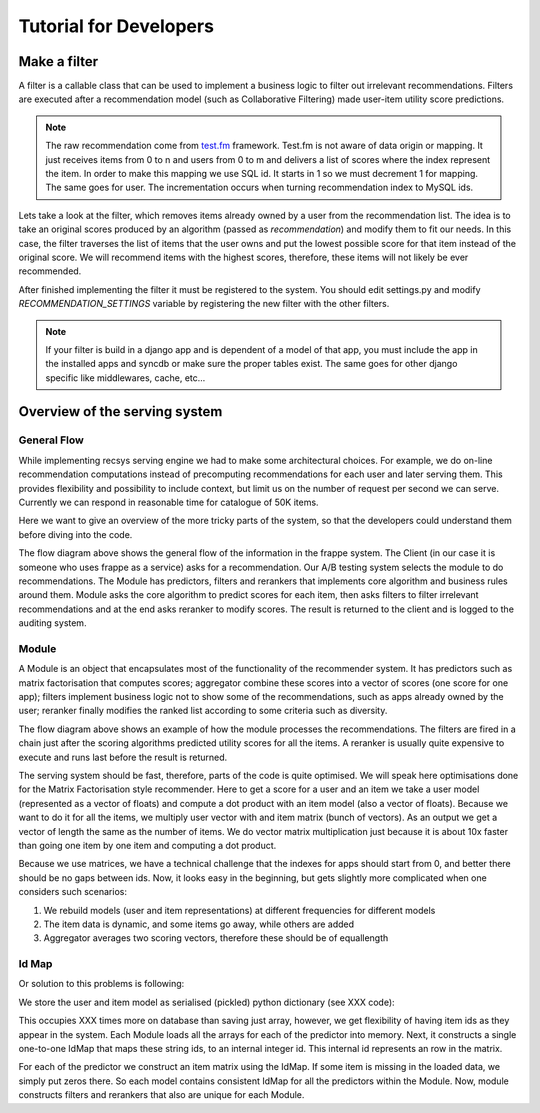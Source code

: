 .. _tutorial:

=======================
Tutorial for Developers
=======================

Make a filter
-------------

A filter is a callable class that can be used to implement a business logic to filter out irrelevant recommendations.
Filters are executed after a recommendation model (such as Collaborative Filtering) made user-item utility score predictions.

.. code-block:: python
   :linenos:

   class SomeFilter(object):

        def __call__(self, user, recommendation, size):
            """

            :param user: An recommendation.models.User instance for the user that ask for the recommendation.
            :param recommendation: An numpy.array with shape (n,) being n the number of items in the system.
                The index of the array should represent the id for the item in the database and the value a
                score in witch the recommendation will be evaluated.
            :param size: The size of the recommendation asked.
            """
            for item in user.owned_items:
                recommendation[item.pk-1] = float("-inf")
            return recommendation

.. note::

    The raw recommendation come from `test.fm`_ framework. Test.fm is not aware of data origin or mapping. It just
    receives items from 0 to n and users from 0 to m and delivers a list of scores where the index represent the item.
    In order to make this mapping we use SQL id. It starts in 1 so we must decrement 1 for mapping. The same goes for
    user. The incrementation occurs when turning recommendation index to MySQL ids.

Lets take a look at the filter, which removes items already owned by a user from the recommendation list.
The idea is to take an original scores produced by an algorithm (passed as *recommendation*) and modify them
to fit our needs. In this case, the filter traverses the list of items that the user owns and put the lowest 
possible score for that item instead of the original score. We will recommend items with the highest scores,
therefore, these items will not likely be ever recommended.


After finished implementing the filter it must be registered to the system. 
You should edit settings.py and modify *RECOMMENDATION_SETTINGS* variable by registering the new filter
with the other filters.

.. code-block:: python
   :linenos:

   # settings.py

   RECOMMENDATION_SETTINGS = {
        "default": {
            "core": "recommendation.core.TensorCoFiController",
            "filters": [] if TESTING_MODE else [
                ...
                "some_package.filters.SomeFilter",
                ...
                ],
            "rerankers": [
                ...
            ]
        },
        "logger": "recommendation.simple_logging.decorators.LogEvent"
    }

.. note::

    If your filter is build in a django app and is dependent of a model of that app, you must include the app in
    the installed apps and syncdb or make sure the proper tables exist. The same goes for other django specific like
    middlewares, cache, etc...


.. _test.fm: https://github.com/grafos-ml/test.fm


Overview of the serving system
------------------------------

General Flow
~~~~~~~~~~~~

While implementing recsys serving engine we had to make some architectural choices.
For example, we do on-line recommendation computations instead of precomputing recommendations
for each user and later serving them. This provides flexibility and possibility to include context, 
but limit us on the number of request per second we can serve. Currently we can respond in 
reasonable time for catalogue of 50K items.

Here we want to give an overview of the more tricky parts of the system, so that the developers
could understand them before diving into the code.

.. image:: scruffy/general-flow.png
    :align: center

The flow diagram above shows the general flow of the information in the frappe system. The Client
(in our case it is someone who uses frappe as a service) asks for a recommendation. Our A/B testing system
selects the module to do recommendations. The Module has predictors, filters and rerankers that
implements core algorithm and business rules around them. Module asks the core algorithm to predict scores
for each item, then asks filters to filter irrelevant recommendations and at the end asks reranker to 
modify scores. The result is returned to the client and is logged to the auditing system.

Module
~~~~~~
.. image:: scruffy/module-class.png
    :align: center

A Module is an object that encapsulates most of the functionality of the recommender system. 
It has predictors such as matrix factorisation that computes scores; aggregator combine these scores
into a vector of scores (one score for one app); filters implement
business logic not to show some of the recommendations, such as apps already owned by the user;
reranker finally modifies the ranked list according to some criteria such as diversity.

.. image:: scruffy/module-flow.png
    :align: center

The flow diagram above
shows an example of how the module processes the recommendations. The filters are fired in a chain just after
the scoring algorithms predicted utility scores for all the items. A reranker is usually quite expensive
to execute and runs last before the result is returned.

The serving system should be fast, therefore, parts of the code is quite optimised. We will speak here optimisations
done for the Matrix Factorisation style recommender. Here to get a score for a user and an item we take a user model
(represented as a vector of floats) and compute a dot product with an item model (also a vector of floats). Because we
want to do it for all the items, we multiply user vector with and item matrix (bunch of vectors). As an output we get
a vector of length the same as the number of items. We do vector matrix multiplication just because it is about 10x 
faster than going one item by one item and computing a dot product. 

Because we use matrices, we have a technical challenge that the indexes for apps should start from 0, and better
there should be no gaps between ids. Now, it looks easy in the beginning, but gets slightly more complicated when
one considers such scenarios:

1. We rebuild models (user and item representations) at different frequencies for different models
2. The item data is dynamic, and some items go away, while others are added
3. Aggregator averages two scoring vectors, therefore these should be of equallength

Id Map
~~~~~~

Or solution to this problems is following:

We store the user and item model as serialised (pickled) python dictionary (see XXX code):

.. code-block:: python
   :linenos:

    {"item1": array([[  6.95231057e-310,   6.95231057e-310,   2.20022438e-314]]),
     "item2": array([[  3.10503618e+231,   3.10503618e+231,   3.10503618e+231]]),
     "item5": array([[  3.10503618e+231,   3.10503618e+231,   2.12199580e-314]])}

This occupies XXX times more on database than saving just array, however, we get flexibility
of having item ids as they appear in the system. Each Module loads all the arrays for each of the
predictor into memory. Next, it constructs a single one-to-one IdMap that maps these string ids, to an internal
integer id. This internal id represents an row in the matrix.

For each of the predictor we construct an item matrix using the IdMap. If some item
is missing in the loaded data, we simply put zeros there. So each model contains consistent
IdMap for all the predictors within the Module. Now, module constructs filters and rerankers
that also are unique for each Module.



